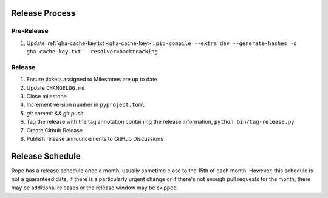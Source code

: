 Release Process
===============

Pre-Release
-----------

1. Update :ref:`gha-cache-key.txt <gha-cache-key>`:
   ``pip-compile --extra dev --generate-hashes -o gha-cache-key.txt --resolver=backtracking``

Release
-------

1. Ensure tickets assigned to Milestones are up to date
2. Update ``CHANGELOG.md``
3. Close milestone
4. Increment version number in ``pyproject.toml``
5. `git commit && git push`
6. Tag the release with the tag annotation containing the release information,
   ``python bin/tag-release.py``
7. Create Github Release
8. Publish release announcements to GitHub Discussions


Release Schedule
================

Rope has a release schedule once a month, usually sometime close to the 15th of
each month. However, this schedule is not a guaranteed date, if there is a
particularly urgent change or if there's not enough pull requests for the
month, there may be additional releases or the release window may be skipped.

